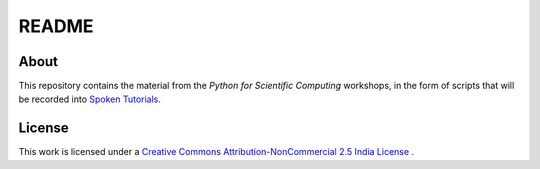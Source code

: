 ======
README
======

About
=====

This repository contains the material from the *Python for Scientific
Computing* workshops, in the form of scripts that will be recorded
into `Spoken Tutorials`_.

License
=======

This work is licensed under a `Creative Commons Attribution-NonCommercial 2.5 India License`_
. 

.. _Spoken Tutorials: http://spoken-tutorial.org/What_is_a_Spoken_Tutorial
.. _Creative Commons Attribution-NonCommercial 2.5 India License: http://creativecommons.org/licenses/by-nc/2.5/in/ 
